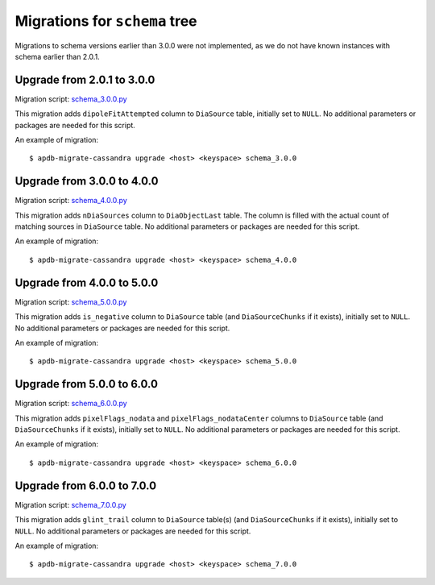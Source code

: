 ##############################
Migrations for ``schema`` tree
##############################

Migrations to schema versions earlier than 3.0.0 were not implemented, as we do not have known instances with schema earlier than 2.0.1.

Upgrade from 2.0.1 to 3.0.0
===========================

Migration script: `schema_3.0.0.py <https://github.com/lsst-dm/dax_apdb_migrate/blob/main/migrations/cassandra/schema/schema_3.0.0.py>`_

This migration adds ``dipoleFitAttempted`` column to ``DiaSource`` table, initially set to ``NULL``.
No additional parameters or packages are needed for this script.

An example of migration::

    $ apdb-migrate-cassandra upgrade <host> <keyspace> schema_3.0.0

Upgrade from 3.0.0 to 4.0.0
===========================

Migration script: `schema_4.0.0.py <https://github.com/lsst-dm/dax_apdb_migrate/blob/main/migrations/cassandra/schema/schema_4.0.0.py>`_

This migration adds ``nDiaSources`` column to ``DiaObjectLast`` table.
The column is filled with the actual count of matching sources in ``DiaSource`` table.
No additional parameters or packages are needed for this script.

An example of migration::

    $ apdb-migrate-cassandra upgrade <host> <keyspace> schema_4.0.0

Upgrade from 4.0.0 to 5.0.0
===========================

Migration script: `schema_5.0.0.py <https://github.com/lsst-dm/dax_apdb_migrate/blob/main/migrations/cassandra/schema/schema_5.0.0.py>`_

This migration adds ``is_negative`` column to ``DiaSource`` table (and ``DiaSourceChunks`` if it exists), initially set to ``NULL``.
No additional parameters or packages are needed for this script.

An example of migration::

    $ apdb-migrate-cassandra upgrade <host> <keyspace> schema_5.0.0

Upgrade from 5.0.0 to 6.0.0
===========================

Migration script: `schema_6.0.0.py <https://github.com/lsst-dm/dax_apdb_migrate/blob/main/migrations/cassandra/schema/schema_6.0.0.py>`_

This migration adds ``pixelFlags_nodata`` and ``pixelFlags_nodataCenter`` columns to ``DiaSource`` table (and ``DiaSourceChunks`` if it exists), initially set to ``NULL``.
No additional parameters or packages are needed for this script.

An example of migration::

    $ apdb-migrate-cassandra upgrade <host> <keyspace> schema_6.0.0

Upgrade from 6.0.0 to 7.0.0
===========================

Migration script: `schema_7.0.0.py <https://github.com/lsst-dm/dax_apdb_migrate/blob/main/migrations/cassandra/schema/schema_7.0.0.py>`_

This migration adds ``glint_trail`` column to ``DiaSource`` table(s) (and ``DiaSourceChunks`` if it exists), initially set to ``NULL``.
No additional parameters or packages are needed for this script.

An example of migration::

    $ apdb-migrate-cassandra upgrade <host> <keyspace> schema_7.0.0
